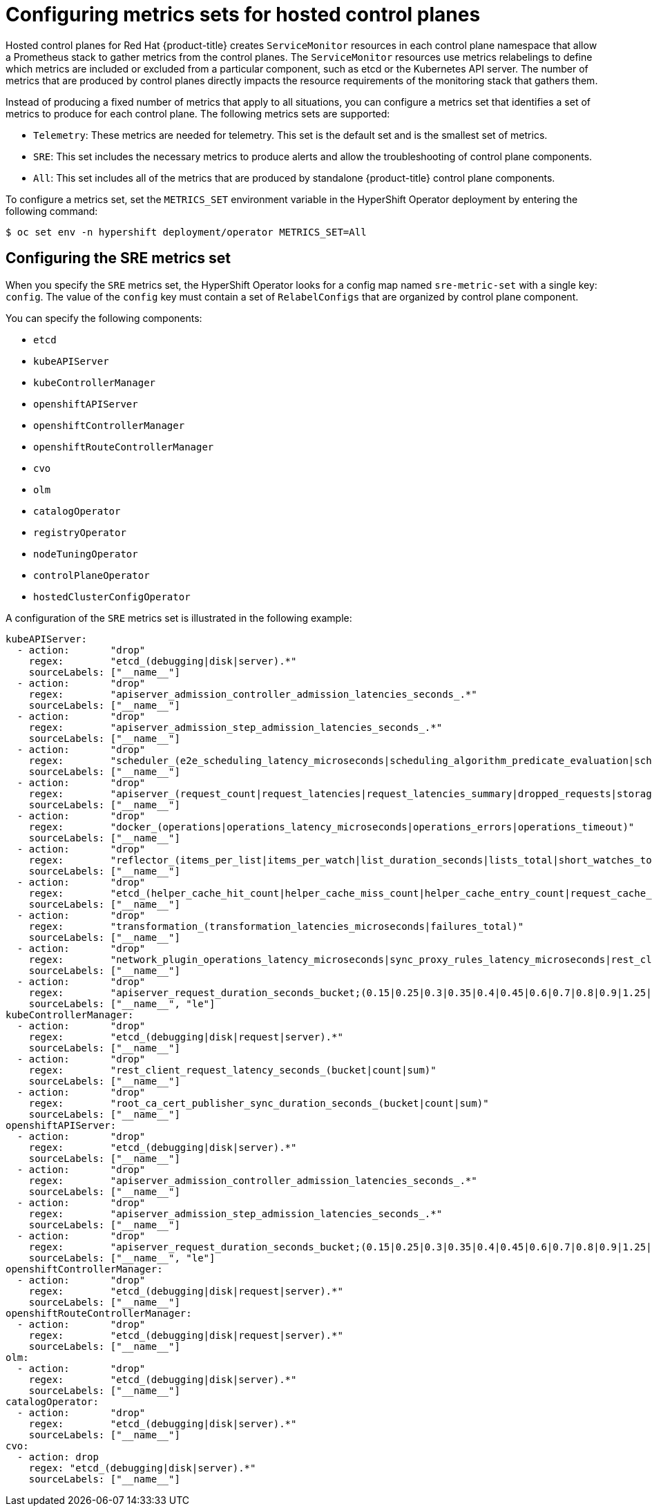 // Module included in the following assemblies:
//
// * hosted_control_planes/hcp-managing.adoc

:_mod-docs-content-type: PROCEDURE
[id="hosted-control-planes-metrics-sets_{context}"]
= Configuring metrics sets for hosted control planes

Hosted control planes for Red Hat {product-title} creates `ServiceMonitor` resources in each control plane namespace that allow a Prometheus stack to gather metrics from the control planes. The `ServiceMonitor` resources use metrics relabelings to define which metrics are included or excluded from a particular component, such as etcd or the Kubernetes API server. The number of metrics that are produced by control planes directly impacts the resource requirements of the monitoring stack that gathers them.

Instead of producing a fixed number of metrics that apply to all situations, you can configure a metrics set that identifies a set of metrics to produce for each control plane. The following metrics sets are supported:

* `Telemetry`: These metrics are needed for telemetry. This set is the default set and is the smallest set of metrics.
* `SRE`: This set includes the necessary metrics to produce alerts and allow the troubleshooting of control plane components.
* `All`: This set includes all of the metrics that are produced by standalone {product-title} control plane components.

To configure a metrics set, set the `METRICS_SET` environment variable in the HyperShift Operator deployment by entering the following command:

[source,terminal]
----
$ oc set env -n hypershift deployment/operator METRICS_SET=All
----

[#hosted-control-planes-sre-metrics-set]
== Configuring the SRE metrics set

When you specify the `SRE` metrics set, the HyperShift Operator looks for a config map named `sre-metric-set` with a single key: `config`. The value of the `config` key must contain a set of `RelabelConfigs` that are organized by control plane component.

You can specify the following components:

* `etcd`
* `kubeAPIServer`
* `kubeControllerManager`
* `openshiftAPIServer`
* `openshiftControllerManager`
* `openshiftRouteControllerManager`
* `cvo`
* `olm`
* `catalogOperator`
* `registryOperator`
* `nodeTuningOperator`
* `controlPlaneOperator`
* `hostedClusterConfigOperator`

A configuration of the `SRE` metrics set is illustrated in the following example:

[source,terminal]
----
kubeAPIServer:
  - action:       "drop"
    regex:        "etcd_(debugging|disk|server).*"
    sourceLabels: ["__name__"]
  - action:       "drop"
    regex:        "apiserver_admission_controller_admission_latencies_seconds_.*"
    sourceLabels: ["__name__"]
  - action:       "drop"
    regex:        "apiserver_admission_step_admission_latencies_seconds_.*"
    sourceLabels: ["__name__"]
  - action:       "drop"
    regex:        "scheduler_(e2e_scheduling_latency_microseconds|scheduling_algorithm_predicate_evaluation|scheduling_algorithm_priority_evaluation|scheduling_algorithm_preemption_evaluation|scheduling_algorithm_latency_microseconds|binding_latency_microseconds|scheduling_latency_seconds)"
    sourceLabels: ["__name__"]
  - action:       "drop"
    regex:        "apiserver_(request_count|request_latencies|request_latencies_summary|dropped_requests|storage_data_key_generation_latencies_microseconds|storage_transformation_failures_total|storage_transformation_latencies_microseconds|proxy_tunnel_sync_latency_secs)"
    sourceLabels: ["__name__"]
  - action:       "drop"
    regex:        "docker_(operations|operations_latency_microseconds|operations_errors|operations_timeout)"
    sourceLabels: ["__name__"]
  - action:       "drop"
    regex:        "reflector_(items_per_list|items_per_watch|list_duration_seconds|lists_total|short_watches_total|watch_duration_seconds|watches_total)"
    sourceLabels: ["__name__"]
  - action:       "drop"
    regex:        "etcd_(helper_cache_hit_count|helper_cache_miss_count|helper_cache_entry_count|request_cache_get_latencies_summary|request_cache_add_latencies_summary|request_latencies_summary)"
    sourceLabels: ["__name__"]
  - action:       "drop"
    regex:        "transformation_(transformation_latencies_microseconds|failures_total)"
    sourceLabels: ["__name__"]
  - action:       "drop"
    regex:        "network_plugin_operations_latency_microseconds|sync_proxy_rules_latency_microseconds|rest_client_request_latency_seconds"
    sourceLabels: ["__name__"]
  - action:       "drop"
    regex:        "apiserver_request_duration_seconds_bucket;(0.15|0.25|0.3|0.35|0.4|0.45|0.6|0.7|0.8|0.9|1.25|1.5|1.75|2.5|3|3.5|4.5|6|7|8|9|15|25|30|50)"
    sourceLabels: ["__name__", "le"]
kubeControllerManager:
  - action:       "drop"
    regex:        "etcd_(debugging|disk|request|server).*"
    sourceLabels: ["__name__"]
  - action:       "drop"
    regex:        "rest_client_request_latency_seconds_(bucket|count|sum)"
    sourceLabels: ["__name__"]
  - action:       "drop"
    regex:        "root_ca_cert_publisher_sync_duration_seconds_(bucket|count|sum)"
    sourceLabels: ["__name__"]
openshiftAPIServer:
  - action:       "drop"
    regex:        "etcd_(debugging|disk|server).*"
    sourceLabels: ["__name__"]
  - action:       "drop"
    regex:        "apiserver_admission_controller_admission_latencies_seconds_.*"
    sourceLabels: ["__name__"]
  - action:       "drop"
    regex:        "apiserver_admission_step_admission_latencies_seconds_.*"
    sourceLabels: ["__name__"]
  - action:       "drop"
    regex:        "apiserver_request_duration_seconds_bucket;(0.15|0.25|0.3|0.35|0.4|0.45|0.6|0.7|0.8|0.9|1.25|1.5|1.75|2.5|3|3.5|4.5|6|7|8|9|15|25|30|50)"
    sourceLabels: ["__name__", "le"]
openshiftControllerManager:
  - action:       "drop"
    regex:        "etcd_(debugging|disk|request|server).*"
    sourceLabels: ["__name__"]
openshiftRouteControllerManager:
  - action:       "drop"
    regex:        "etcd_(debugging|disk|request|server).*"
    sourceLabels: ["__name__"]
olm:
  - action:       "drop"
    regex:        "etcd_(debugging|disk|server).*"
    sourceLabels: ["__name__"]
catalogOperator:
  - action:       "drop"
    regex:        "etcd_(debugging|disk|server).*"
    sourceLabels: ["__name__"]
cvo:
  - action: drop
    regex: "etcd_(debugging|disk|server).*"
    sourceLabels: ["__name__"]
----